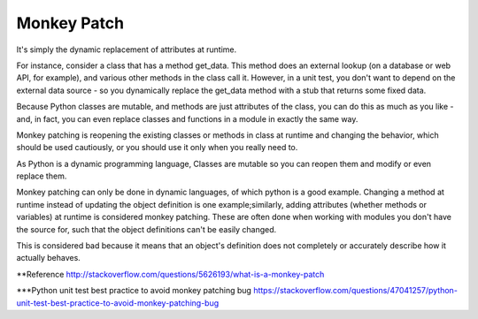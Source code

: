 Monkey Patch
------------


It's simply the dynamic replacement of attributes at runtime.

For instance, consider a class that has a method get_data. This method does an external lookup
(on a database or web API, for example), and various other methods in the class call it. However,
in a unit test, you don't want to depend on the external data source - so you dynamically replace
the get_data method with a stub that returns some fixed data.

Because Python classes are mutable, and methods are just attributes of the class, you can do this as
much as you like - and, in fact, you can even replace classes and functions in a module in exactly the same way.



Monkey patching is reopening the existing classes or methods in class at runtime and changing the behavior,
which should be used cautiously, or you should use it only when you really need to.

As Python is a dynamic programming language, Classes are mutable so you can reopen them and modify or even replace them.




Monkey patching can only be done in dynamic languages, of which python is a good example. Changing a method
at runtime instead of updating the object definition is one example;similarly, adding attributes
(whether methods or variables) at runtime is considered monkey patching. These are often done when
working with modules you don't have the source for, such that the object definitions can't be easily changed.

This is considered bad because it means that an object's definition does not completely or accurately
describe how it actually behaves.


**Reference
http://stackoverflow.com/questions/5626193/what-is-a-monkey-patch

***Python unit test best practice to avoid monkey patching bug
https://stackoverflow.com/questions/47041257/python-unit-test-best-practice-to-avoid-monkey-patching-bug




